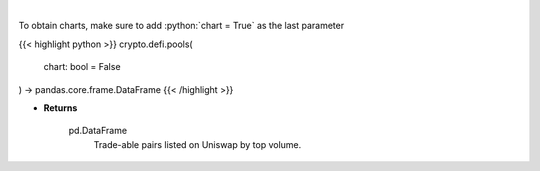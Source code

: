 .. role:: python(code)
    :language: python
    :class: highlight

|

.. raw:: html

    <h3>
    > Get uniswap pools by volume. [Source: https://thegraph.com/en/]
    </h3>

To obtain charts, make sure to add :python:`chart = True` as the last parameter

{{< highlight python >}}
crypto.defi.pools(
    chart: bool = False
) -> pandas.core.frame.DataFrame
{{< /highlight >}}

* **Returns**

    pd.DataFrame
        Trade-able pairs listed on Uniswap by top volume.
    